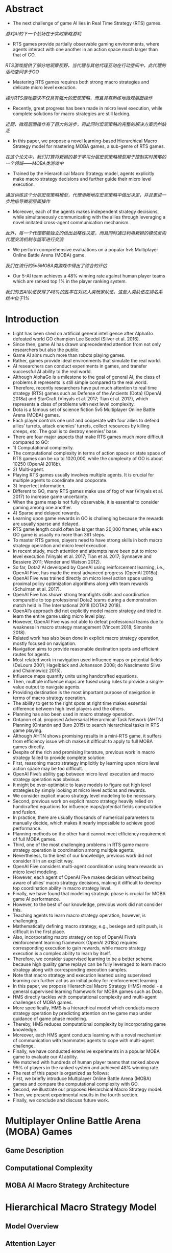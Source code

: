 * Abstract
- The next challenge of game AI lies in Real Time Strategy (RTS) games.
/游戏AI的下一个战场在于实时策略游戏/
- RTS games provide partially observable gaming environments, where agents interact with one another in an action space much larger than that of GO. 
/RTS游戏提供了部分地观察视野，当代理与其他代理互动在行动空间中，此代理的活动空间多于GO/
- Mastering RTS games requires both strong macro strategies and delicate micro level execution. 
/操作RTS游戏要求不仅具有强大的宏观策略，而且具有熟练地微观层面操作/
- Recently, great progress has been made in micro level execution, while complete solutions for macro strategies are still lacking. 
/近期，微观层面操作有了巨大的进步，再此同时宏观策略的完整的解决方案仍然缺乏/
- In this paper, we propose a novel learning-based Hierarchical Macro Strategy model for mastering MOBA games, a sub-genre of RTS games. 
/在这个论文中，我们打算将新颖的基于学习分层宏观策略模型用于控制实时策略的一个领域——MOBA类游戏中/
- Trained by the Hierarchical Macro Strategy model, agents explicitly make macro strategy decisions and further guide their micro level execution. 
/通过训练这个分层宏观策略模型，代理清晰地在宏观策略中做出决定，并且更进一步地指导微观层面操作/
- Moreover, each of the agents makes independent strategy decisions, while simultaneously communicating with the allies through leveraging a novel imitated cross-agent communication mechanism. 
/此外，每一个代理都能独立的做出战略性决定，而且同时通过利用新颖的模仿反向代理交流机制与盟军进行交流/
- We perform comprehensive evaluations on a popular 5v5 Multiplayer Online Battle Arena (MOBA) game.
/我们在流行的5v5MOBA类游戏中得出了综合的评估/
- Our 5-AI team achieves a 48% winning rate against human player teams which are ranked top 1% in the player ranking system.
/我们的五AI队伍获得了48%的胜率在对抗人类玩家队伍，这些人类队伍在排名系统中位于1%/
* Introduction
- Light has been shed on artificial general intelligence after AlphaGo defeated world GO champion Lee Seedol (Silver et al. 2016). 
- Since then, game AI has drawn unprecedented attention from not only researchers but also the public. 
- Game AI aims much more than robots playing games. 
- Rather, games provide ideal environments that simulate the real world.
- AI researchers can conduct experiments in games, and transfer successful AI ability to the real world. 
- Although AlphaGo is a milestone to the goal of general AI, the class of problems it represents is still simple compared to the real world. 
- Therefore, recently researchers have put much attention to real time strategy (RTS) games such as Defense of the Ancients (Dota) (OpenAI 2018a) and StarCraft (Vinyals et al. 2017; Tian et al. 2017), which represents a class of problems with next level complexity. 
- Dota is a famous set of science fiction 5v5 Multiplayer Online Battle Arena (MOBA) games. 
- Each player controls one unit and cooperate with four allies to defend allies’ turrets, attack enemies’ turrets, collect resources by killing creeps, etc. The goal is to destroy enemies’ base.
- There are four major aspects that make RTS games much more difficult compared to GO: 
- 1) Computational complexity.
- The computational complexity in terms of action space or state space of RTS games can be up to 1020,000, while the complexity of GO is about 10250 (OpenAI 2018b).
- 2) Multi-agent.
- Playing RTS games usually involves multiple agents. It is crucial for multiple agents to coordinate and cooporate. 
- 3) Imperfect information.
- Different to GO, many RTS games make use of fog of war (Vinyals et al. 2017) to increase game uncertainty.
- When the game map is not fully observable, it is essential to consider gaming among one another.
- 4) Sparse and delayed rewards.
- Learning upon game rewards in GO is challenging because the rewards are usually sparse and delayed.
- RTS game length could often be larger than 20,000 frames, while each GO game is usually no more than 361 steps. 
- To master RTS games, players need to have strong skills in both macro strategy operation and micro level execution. 
- In recent study, much attention and attempts have been put to micro level execution (Vinyals et al. 2017; Tian et al. 2017; Synnaeve and Bessiere 2011; Wender and Watson 2012). 
- So far, Dota2 AI developed by OpenAI using reinforcement learning, i.e., OpenAI Five, has made the most advanced progress (OpenAI 2018a). 
- OpenAI Five was trained directly on micro level action space using proximal policy optimization algorithms along with team rewards (Schulman et al. 2017). 
- OpenAI Five has shown strong teamfights skills and coordination comparable to top professional Dota2 teams during a demonstration match held in The International 2018 (DOTA2 2018). 
- OpenAI’s approach did not explicitly model macro strategy and tried to learn the entire game using micro level play. 
- However, OpenAI Five was not able to defeat professional teams due to weakness in macro strategy management (Vincent 2018; Simonite 2018). 
- Related work has also been done in explicit macro strategy operation, mostly focused on navigation. 
- Navigation aims to provide reasonable destination spots and efficient routes for agents. 
- Most related work in navigation used influence maps or potential fields (DeLoura 2001; Hagelbäck and Johansson 2008; do Nascimento Silva and Chaimowicz 2015). 
- Influence maps quantify units using handcrafted equations. 
- Then, multiple influence maps are fused using rules to provide a single-value output to navigate agents.
- Providing destination is the most important purpose of navigation in terms of macro strategy operation.
- The ability to get to the right spots at right time makes essential difference between high level players and the others.
- Planning has also been used in macro strategy operation.
- Ontanon et al. proposed Adversarial Hierarchical-Task Network (AHTN) Planning (Ontanón and Buro 2015) to search hierarchical tasks in RTS game playing.
- Although AHTN shows promising results in a mini-RTS game, it suffers from efficiency issue which makes it difficult to apply to full MOBA games directly.
- Despite of the rich and promising literature, previous work in macro strategy failed to provide complete solution:
- First, reasoning macro strategy implicitly by learning upon micro level action space may be too difficult.
- OpenAI Five’s ability gap between micro level execution and macro strategy operation was obvious.
- It might be over-optimistic to leave models to figure out high level strategies by simply looking at micro level actions and rewards.
- We consider explicit macro strategy level modeling to be necessary.
- Second, previous work on explicit macro strategy heavily relied on handcrafted equations for influence maps/potential fields computation and fusion.
- In practice, there are usually thousands of numerical parameters to manually decide, which makes it nearly impossible to achieve good performance.
- Planning methods on the other hand cannot meet efficiency requirement of full MOBA games.
- Third, one of the most challenging problems in RTS game macro strategy operation is coordination among multiple agents.
- Nevertheless, to the best of our knowledge, previous work did not consider it in an explicit way.
- OpenAI Five considers multi-agent coordination using team rewards on micro level modeling.
- However, each agent of OpenAI Five makes decision without being aware of allies’ macro strategy decisions, making it difficult to develop top coordination ability in macro strategy level.
- Finally, we have found that modeling strategic phase is crucial for MOBA game AI performance.
- However, to the best of our knowledge, previous work did not consider this.
- Teaching agents to learn macro strategy operation, however, is challenging.
- Mathematically defining macro strategy, e.g., besiege and split push, is difficult in the first place.
- Also, incorporating macro strategy on top of OpenAI Five’s reinforcement learning framework (OpenAI 2018a) requires corresponding execution to gain rewards, while macro strategy execution is a complex ability to learn by itself.
- Therefore, we consider supervised learning to be a better scheme because high quality game replays can be fully leveraged to learn macro strategy along with corresponding execution samples.
- Note that macro strategy and execution learned using supervised learning can further act as an initial policy for reinforcement learning.
- In this paper, we propose Hierarchical Macro Strategy (HMS) model - a general supervised learning framework for MOBA games such as Dota.
- HMS directly tackles with computational complexity and multi-agent challenges of MOBA games.
- More specifically, HMS is a hierarchical model which conducts macro strategy operation by predicting attention on the game map under guidance of game phase modeling.
- Thereby, HMS reduces computational complexity by incorporating game knowledge.
- Moreover, each HMS agent conducts learning with a novel mechanism of communication with teammates agents to cope with multi-agent challenge.
- Finally, we have conducted extensive experiments in a popular MOBA game to evaluate our AI ability.
- We matched with hundreds of human player teams that ranked above 99% of players in the ranked system and achieved 48% winning rate.
- The rest of this paper is organized as follows:
- First, we briefly introduce Multiplayer Online Battle Arena (MOBA) games and compare the computational complexity with GO.
- Second, we illustrate our proposed Hierarchical Macro Strategy model.
- Then, we present experimental results in the fourth section.
- Finally, we conclude and discuss future work.

* Multiplayer Online Battle Arena (MOBA) Games
** Game Description
** Computational Complexity
** MOBA AI Macro Strategy Architecture
* Hierarchical Macro Strategy Model
** Model Overview
** Attention Layer
** Phase layer
** Imitated Cross-agents Communication
* Experiments
** Experimental Setup
** Experimental Results

* Conclusion and Future Work
- In this paper, we proposed a novel Hierarchical Macro Strategy model which models macro strategy operation for MOBA games.
/在此论文中，我们提议了一个新颖的分层宏观策略模型，对MOBA游戏的宏观策略操作进行建模/
- HMS explicitly models agents’ attention on game maps and considers game phase modeling.
/HMS清晰地代理人在游戏地图的注意力进行建模以及考虑游戏分阶段模型/
- We also proposed a novel imitated cross-agent communication mechanism which enables agents to cooperate.
/我们也提议了一个新颖的模仿反向代理交流机制使得代理能够合作/
- We used Honour of Kings as an example of MOBA games to implement and evaluate HMS.
/我们使用王者荣耀作为MOBA类游戏的一个例子去实践和评估HMS/
- We conducted matches between our AI and top 1% human player teams.
/我们在AI与人类1%顶尖队伍之间安排了比赛/
- Our AI achieves a 48% winning rate.
/我们的AI获得了48%胜率/
- To the best of our knowledge, our proposed HMS model is the first learning based model that explicitly models macro strategy for MOBA games.
/据我们所知，我们提议HMS模型是最好的基于学习的模型，这模型清楚地建模了宏观策略用于MOBA类游戏中/
- HMS used supervised learning to learn macro strategy operation and corresponding micro level execution from high quality replays.
/HMS使用监督学习从高质量重放中去训练宏观策略操作和相应的微观层面执行/
- A trained HMS model can be further used as an initial policy for reinforcement learning framework.
/训练过的HMS模型能够更好的使用作为最初的策略对于增强学习框架/
- Our proposed HMS model exhibits a strong potential in MOBA games.
/我们提出了HMS模型显示了非常强大的潜力在MOBA游戏中/
- It may be generalized to more RTS games with appropriate adaptations.
/这可能总结了RTS游戏，他对RTS游戏有着较好的适应性/
- For example, the attention layer modeling may be applicable to StarCraft, where the definition of attention can be extended to more meaningful behaviors such as building operation.
/例如，注意力层建模能够适应与星际争霸，注意力的限定能够使得更多有意义的行为例如建立操作/
- Also, Imitated Crossagents Communication can be used to learn to cooperate.
/除此之外，模仿反向代理通讯习惯于学习配合/
- Phase layer modeling is more game-specific.
/分阶段层建模更加具体于游戏/
- The resource collection procedure in StarCraft is different from that of MOBA, where gold is mined near the base.
/星际争霸的资源整合程序不同于其他的moba类游戏，他的黄金是离基地十分之近/
- Therefore, phase layer modeling may require game-specific design for different games.
/因此，对于不同的游戏，分阶段层建模可能需要具体游戏具体设计/
- However, the underlying idea to capture game phases can be generalized to Starcraft as well.
/然而，捕获游戏阶段的这个根本思想也能够广泛地用于星际争霸/
- HMS may also inspire macro strategy modeling in domains where multiple agents cooperate on a map and historical data is available.
/HMS可能也鼓舞了宏观策略建模领域，当在地图上多人代理合作且历史数据可使用/
- For example, in robot soccer, attention layer modeling and Imitated Cross-agents Communication may help robots position and cooperate given parsed soccer recordings.
/例如，在机器人足球中，注意力层建模和模仿反向代理通讯可能帮助机器人状况和合作去提供解析的足球记录/
- In the future, we will incorporate planning based on HMS.
/在未来，我们将在HMS的基础上纳入计划/
- Planning by MCTS roll-outs in Go has been proven essential to outperform top human players (Silver et al. 2016).
/通过在GO中的MCTS实现规划被证实对于击败顶尖人类玩家起到至关重要的一幕/
- We expect planning can be essential for RTS games as well, because it may not only be useful for imperfect information gaming but also be crucial to bringing in expected rewards which supervised learning fails to consider.
/我们期望此规划对于RTS游戏也能够起到至关重要,因为它不仅对于不完美信息游戏中有用，而且带来期望在监督学习欠考虑到的奖赏是至关重要的/

* References
[DeLoura 2001] DeLoura, M. A. 2001. Game programming gems 2. Cengage learning.

[do Nascimento Silva and Chaimowicz 2015] do Nascimento Silva, V., and Chaimowicz, L. 2015. On the development of intelligent agents for moba games. In Computer Games and Digital Entertainment (SBGames), 2015 14th Brazilian Symposium on, 142–151. IEEE. [DOTA2 2018] DOTA2. 2018. The international 2018. https://www.dota2.com/international/announcement/.

[Foerster et al. 2016] Foerster, J. N.; Assael, Y. M.; de Freitas, N.; and Whiteson, S. 2016. Learning to communicate to solve riddles with deep distributed recurrent q-networks. arXiv preprint arXiv:1602.02672.

[Hagelbäck and Johansson 2008] Hagelbäck, J., and Johansson, S. J. 2008. The rise of potential fields in real time strategy bots. In Fourth Artificial Intelligence and Interactive Digital Entertainment Conference. Stanford University.

[Jia et al. 2014] Jia, Y.; Shelhamer, E.; Donahue, J.; Karayev, S.; Long, J.; Girshick, R.; Guadarrama, S.; and Darrell, T. 2014. Caffe: Convolutional architecture for fast feature embedding. arXiv preprint arXiv:1408.5093. [Murphy 2015] Murphy, M. 2015. Most played games: November 2015 – fallout 4 and black ops iii arise while starcraft ii shines. http://caas.raptr.com/most-played-gamesnovember-2015-fallout-4-andblack-ops-iii-arise-whilestarcraft-ii-shines/.

[Ontanón and Buro 2015] Ontanón, S., and Buro, M. 2015. Adversarial hierarchical-task network planning for complex real-time games. In Twenty-Fourth International Joint Conference on Artificial Intelligence.

[OpenAI 2018a] OpenAI. 2018a. Openai blog: Dota 2. https://blog.openai.com/dota-2/ (17 Apr 2018). [OpenAI 2018b] OpenAI.
2018b. Openai five. https://blog.openai.com/openai-five/ (25 Jun 2018).

[Schulman et al. 2017] Schulman, J.; Wolski, F.; Dhariwal, P.; Radford, A.; and Klimov, O. 2017. Proximal policy optimization algorithms. arXiv preprint arXiv:1707.06347.

[Silva and Chaimowicz 2017] Silva, V. D. N., and Chaimowicz, L. 2017. Moba: a new arena for game ai. arXiv preprint arXiv:1705.10443.

[Silver et al. 2016] Silver, D.; Huang, A.; Maddison, C. J.; Guez, A.; Sifre, L.; Van Den Driessche, G.; Schrittwieser, J.; Antonoglou, I.; Panneershelvam, V.; Lanctot, M.; et al. 2016. Mastering the game of go with deep neural networks and tree search. nature 529(7587):484–489.

[Simonite 2018] Simonite, T. 2018. Pro gamers fend off elon musk-backed ai bots—for now.
https://www.wired.com/story/pro-gamers-fend-off-elonmusks-ai-bots/ (Aug 23, 2018). [Sukhbaatar, Fergus, and others 2016] Sukhbaatar, S.; Fergus, R.; et al. 2016. Learning multiagent communication with backpropagation. In Advances in Neural Information Processing Systems, 2244–2252. [SuperData 2018] SuperData.
wide digital games market: February 2018. https://www.superdataresearch.com/us-digital-gamesmarket/.

[Synnaeve and Bessiere 2011] Synnaeve, G., and Bessiere, P. 2011. A bayesian model for rts units control applied to starcraft. In Computational Intelligence and Games (CIG), 2011 IEEE Conference on, 190–196. IEEE.

[Tian et al. 2017] Tian, Y.; Gong, Q.; Shang, W.; Wu, Y.; and Zitnick, C. L. 2017. Elf: An extensive, lightweight and flexible research platform for real-time strategy games. In Advances in Neural Information Processing Systems, 2656– 2666.

[Vincent 2018] Vincent, J. 2018. Humans grab victory in first of three dota 2 matches against openai. https://www.theverge.com/2018/8/23/17772376/openaidota-2-pain-game-human-victory-ai (Aug 23, 2018).

[Vinyals et al. 2017] Vinyals, O.; Ewalds, T.; Bartunov, S.; Georgiev, P.; Vezhnevets, A. S.; Yeo, M.; Makhzani, A.; Küttler, H.; Agapiou, J.; Schrittwieser, J.; et al. 2017. Starcraft ii: a new challenge for reinforcement learning. arXiv preprint arXiv:1708.04782.

[Wender and Watson 2012] Wender, S., and Watson, I. 2012. Applying reinforcement learning to small scale combat in the real-time strategy game starcraft: Broodwar. In Computational Intelligence and Games (CIG), 2012 IEEE Conference on, 402–408. IEEE.
